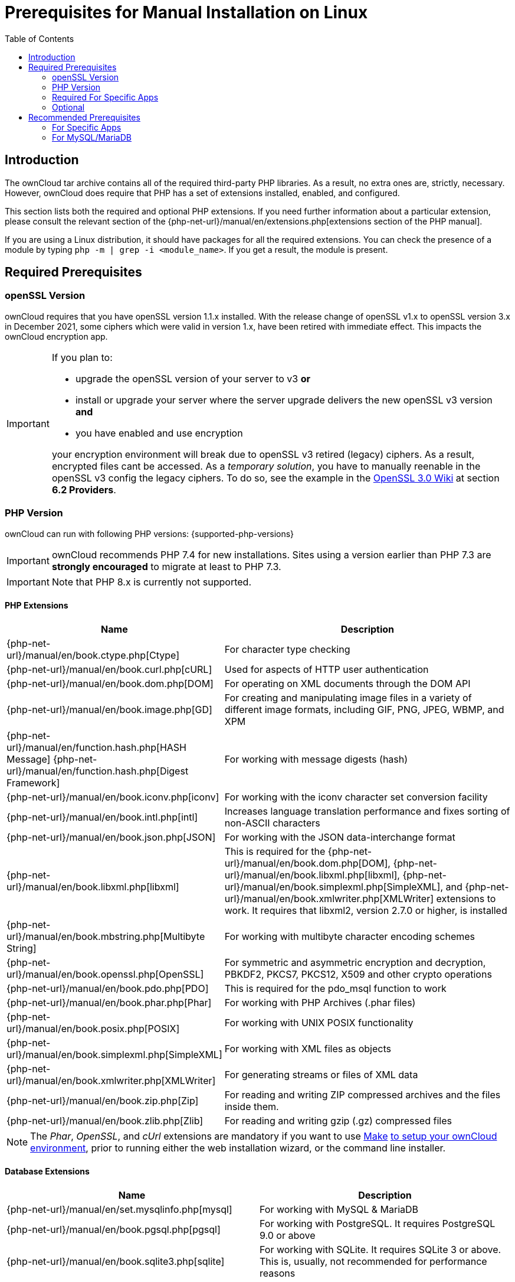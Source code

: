 = Prerequisites for Manual Installation on Linux
:toc: right
:avconv-url: https://libav.org/
:ffmpeg-url: https://ffmpeg.org/
:openoffice-url: https://www.openoffice.org/
:libreoffice-url: https://www.libreoffice.org/
:pecl-package-url: https://pecl.php.net/package
:sabre-url: http://sabre.io/
:gnu-make-url: https://www.gnu.org/software/make/
:wiki-openssl-3-url: https://wiki.openssl.org/index.php/OpenSSL_3.0

== Introduction

The ownCloud tar archive contains all of the required third-party PHP libraries.
As a result, no extra ones are, strictly, necessary.
However, ownCloud does require that PHP has a set of extensions installed, enabled, and configured.

This section lists both the required and optional PHP extensions.
If you need further information about a particular extension, please consult the relevant section of the {php-net-url}/manual/en/extensions.php[extensions section of the PHP manual].

If you are using a Linux distribution, it should have packages for all the required extensions.
You can check the presence of a module by typing `php -m | grep -i <module_name>`.
If you get a result, the module is present.

== Required Prerequisites

=== openSSL Version

ownCloud requires that you have openSSL version 1.1.x installed. With the release change of openSSL v1.x to openSSL version 3.x in December 2021, some ciphers which were valid in version 1.x, have been retired with immediate effect. This impacts the ownCloud encryption app.

[IMPORTANT]
====
If you plan to:

* upgrade the openSSL version of your server to v3 **or**
* install or upgrade your server where the server upgrade delivers the new openSSL v3 version **and**
* you have enabled and use encryption

your encryption environment will break due to openSSL v3 retired (legacy) ciphers. As a result, encrypted files cant be accessed. As a _temporary solution_, you have to manually reenable in the openSSL v3 config the legacy ciphers. To do so, see the example in the {wiki-openssl-3-url}[OpenSSL 3.0 Wiki] at section **6.2 Providers**.
====

=== PHP Version

ownCloud can run with following PHP versions: {supported-php-versions}

[IMPORTANT]
====
ownCloud recommends PHP 7.4 for new installations. Sites using a version earlier than PHP 7.3 are *strongly encouraged* to migrate at least to PHP 7.3.
====

[IMPORTANT]
====
Note that PHP 8.x is currently not supported.
====

==== PHP Extensions

[width="100%",cols="28%,72%",options="header",]
|====
| Name
| Description

| {php-net-url}/manual/en/book.ctype.php[Ctype]
| For character type checking

| {php-net-url}/manual/en/book.curl.php[cURL]
| Used for aspects of HTTP user authentication

| {php-net-url}/manual/en/book.dom.php[DOM]
| For operating on XML documents through the DOM API

| {php-net-url}/manual/en/book.image.php[GD]
| For creating and manipulating image files in a variety of different image formats, including GIF, PNG, JPEG, WBMP, and XPM

| {php-net-url}/manual/en/function.hash.php[HASH Message] {php-net-url}/manual/en/function.hash.php[Digest Framework]
| For working with message digests (hash)

| {php-net-url}/manual/en/book.iconv.php[iconv]
| For working with the iconv character set conversion facility

| {php-net-url}/manual/en/book.intl.php[intl]
| Increases language translation performance and fixes sorting of non-ASCII characters

| {php-net-url}/manual/en/book.json.php[JSON]
| For working with the JSON data-interchange format

| {php-net-url}/manual/en/book.libxml.php[libxml]
| This is required for the
{php-net-url}/manual/en/book.dom.php[DOM],
{php-net-url}/manual/en/book.libxml.php[libxml],
{php-net-url}/manual/en/book.simplexml.php[SimpleXML], and
{php-net-url}/manual/en/book.xmlwriter.php[XMLWriter] extensions to work.
It requires that libxml2, version 2.7.0 or higher, is installed

| {php-net-url}/manual/en/book.mbstring.php[Multibyte String]
| For working with multibyte character encoding schemes

| {php-net-url}/manual/en/book.openssl.php[OpenSSL]
| For symmetric and asymmetric encryption and decryption, PBKDF2, PKCS7, PKCS12, X509 and other crypto operations

| {php-net-url}/manual/en/book.pdo.php[PDO]
| This is required for the pdo_msql function to work

| {php-net-url}/manual/en/book.phar.php[Phar]
| For working with PHP Archives (.phar files)

| {php-net-url}/manual/en/book.posix.php[POSIX] 
| For working with UNIX POSIX functionality

| {php-net-url}/manual/en/book.simplexml.php[SimpleXML]
| For working with XML files as objects

| {php-net-url}/manual/en/book.xmlwriter.php[XMLWriter]
| For generating streams or files of XML data

| {php-net-url}/manual/en/book.zip.php[Zip]
| For reading and writing ZIP compressed archives and the files inside them.

| {php-net-url}/manual/en/book.zlib.php[Zlib]
| For reading and writing gzip (.gz) compressed files
|====

NOTE: The _Phar_, _OpenSSL_, and _cUrl_ extensions are mandatory if you want to use {gnu-make-url}[Make] xref:developer_manual:general/devenv.adoc[to setup your ownCloud environment], prior to running either the web installation wizard, or the command line installer.

==== Database Extensions

[cols=",",options="header",]
|====
| Name
| Description

| {php-net-url}/manual/en/set.mysqlinfo.php[mysql]
| For working with MySQL & MariaDB

| {php-net-url}/manual/en/book.pgsql.php[pgsql]
| For working with PostgreSQL. It requires PostgreSQL 9.0 or above

| {php-net-url}/manual/en/book.sqlite3.php[sqlite]
| For working with SQLite. It requires SQLite 3 or above. This is, usually, not recommended for performance reasons
|====

=== Required For Specific Apps

[cols=",",options="header",]
|====
| Name
| Description

| {php-net-url}/manual/en/book.ftp.php[ftp]
| For working with FTP storage

| {php-net-url}/manual/de/book.ssh2.php[sftp]
| For working with SFTP storage

| {php-net-url}/manual/en/book.imap.php[imap]
| For IMAP integration

| {php-net-url}/manual/en/book.ldap.php[ldap]
| For LDAP integration

| {pecl-package-url}/smbclient[smbclient]
| For SMB/CIFS integration
|====

NOTE: SMB/Windows Network Drive mounts require the PHP module smbclient version 0.8.0+.
See xref:configuration/files/external_storage/smb.adoc[SMB/CIFS].

=== Optional

[cols=",",options="header",]
|====
| Extension
| Reason

| {php-net-url}/manual/en/book.bzip2.php[Bzip2]
| Required for extraction of applications

| {php-net-url}/manual/en/book.fileinfo.php[Fileinfo]
| Highly recommended, as it enhances file analysis performance

| {php-net-url}/manual/en/book.mcrypt.php[Mcrypt]
| Increases file encryption performance

| {php-net-url}/manual/en/book.openssl.php[OpenSSL]
| Required for accessing HTTPS resources

| {php-net-url}/manual/en/book.imagick.php[imagick]
| Required for creating and modifying images and preview thumbnails
|====

== Recommended Prerequisites

=== For Specific Apps

[cols=",",options="header",]
|====
| Extension
| Reason

| {php-net-url}/manual/en/book.exif.php[Exif]
| For image rotation in the pictures app

| {php-net-url}/manual/en/book.gmp.php[GMP]
| For working with arbitrary-length integers
|====

==== For Server Performance

For enhanced server performance consider installing one of the following cache extensions:

* {php-net-url}/manual/en/book.apcu.php[apcu]
* {php-net-url}/manual/en/book.memcached.php[memcached]
* {pecl-package-url}/redis[redis] (>= 2.2.6+, required for transactional file locking)

See xref:configuration/server/caching_configuration.adoc[Caching Configuration] to learn how to select and configure Memcache.

==== For Preview Generation

* {avconv-url}[avconv] or {ffmpeg-url}[ffmpeg]
* {openoffice-url}[OpenOffice] or {libreoffice-url}[LibreOffice]

==== For Command Line Processing

[cols=",",options="header",]
|====
| Extension
| Reason

| {php-net-url}/manual/en/book.pcntl.php[PCNTL]
| Enables command interruption by pressing `ctrl-c`
|====

NOTE: You don’t need the WebDAV module for your Web server (i.e., Apache’s `mod_webdav`), as ownCloud has a built-in WebDAV server of its own, {sabre-url}[SabreDAV].
If `mod_webdav` is enabled you must disable it for ownCloud.
See the xref:installation/manual_installation/manual_installation_apache.adoc[Apache preparation guide] for more details.

=== For MySQL/MariaDB

The InnoDB storage engine is required, and MyISAM is not supported, see xref:configuration/database/linux_database_configuration.adoc#mysql-mariadb[MySQL / MariaDB storage engine] for more information.
